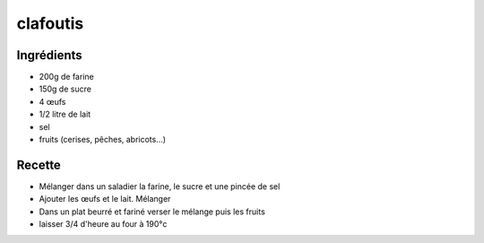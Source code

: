 =========
clafoutis
=========

Ingrédients
===========

- 200g de farine
- 150g de sucre
- 4 œufs
- 1/2 litre de lait
- sel
- fruits (cerises, pêches, abricots...)


Recette
=======

- Mélanger dans un saladier la farine, le sucre et une pincée de sel
- Ajouter les œufs et le lait. Mélanger
- Dans un plat beurré et fariné verser le mélange puis les fruits
- laisser 3/4 d'heure au four à 190°c


